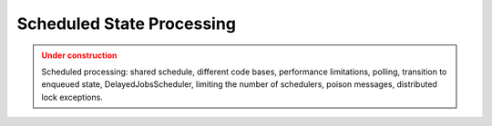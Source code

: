 Scheduled State Processing
===========================

.. admonition:: Under construction
   :class: warning

   Scheduled processing: shared schedule, different code bases, performance limitations, polling, transition to enqueued state, DelayedJobsScheduler, limiting the number of schedulers, poison messages, distributed lock exceptions.
